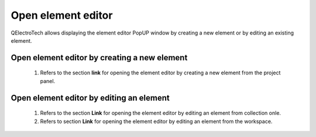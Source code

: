 .. _element/element_editor/editor_open:

====================
Open element editor
====================

QElectroTech allows displaying the element editor PopUP window by creating a new element or by editing an 
existing element.

Open element editor by creating a new element
~~~~~~~~~~~~~~~~~~~~~~~~~~~~~~~~~~~~~~~~~~~~~

    1. Refers to the section **link** for opening the element editor by creating a new element from the project panel.

Open element editor by editing an element
~~~~~~~~~~~~~~~~~~~~~~~~~~~~~~~~~~~~~~~~~

    1. Refers to the section **Link** for opening the element editor by editing an element from collection onle.
    2. Refers to section **Link** for opening the element editor by editing an element from the workspace.